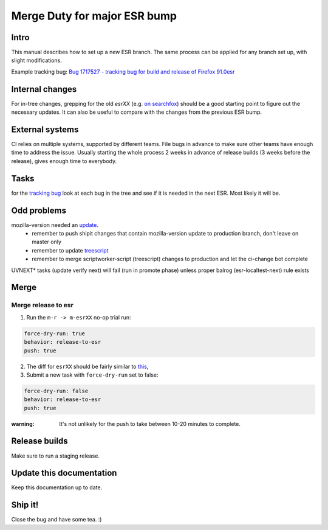 Merge Duty for major ESR bump
=============================

Intro
-----

This manual describes how to set up a new ESR branch. The same process
can be applied for any branch set up, with slight modifications.

Example tracking bug: `Bug 1717527 - tracking bug for build and release
of Firefox
91.0esr <https://bugzilla.mozilla.org/show_bug.cgi?id=1717527>`__

Internal changes
----------------

For in-tree changes, grepping for the old `esrXX` (e.g. `on searchfox
<https://searchfox.org/mozilla-central/search?q=esr91>`__) should be a good
starting point to figure out the necessary updates.  It can also be
useful to compare with the changes from the previous ESR bump.


External systems
----------------

CI relies on multiple systems, supported by different teams. File bugs
in advance to make sure other teams have enough time to address the
issue. Usually starting the whole process 2 weeks in advance of release
builds (3 weeks before the release), gives enough time to everybody.

Tasks
-----

for the `tracking bug <https://bugzilla.mozilla.org/show_bug.cgi?id=1717527>`__
look at each bug in the tree and see if it is needed in the next ESR.  Most likely it will be.

Odd problems
------------

mozilla-version needed an `update <https://github.com/mozilla-releng/mozilla-version/commit/3d9f3361505fbb485ea6103c2be6e2a8a4d41ec1>`__.
 * remember to push shipit changes that contain mozilla-version update to production branch, don't leave on master only
 * remember to update `treescript <https://github.com/mozilla-releng/scriptworker-scripts/commit/d0ffb3c1c0095798c50e0f126e47280404b720ed>`__
 * remember to merge scriptworker-script (treescript) changes to production and let the ci-change bot complete

UVNEXT* tasks (update verify next) will fail (run in promote phase) unless proper balrog (esr-localtest-next) rule exists


Merge
-----

Merge release to esr
~~~~~~~~~~~~~~~~~~~~

1. Run the ``m-r -> m-esrXX`` no-op trial run:

.. code:: yaml

   force-dry-run: true
   behavior: release-to-esr
   push: true

2. The diff for ``esrXX`` should be fairly similar to 
   `this <https://hg.mozilla.org/releases/mozilla-esr91/rev/075b0b573ba8b73514cb652d114fd1c00983fd0d>`__,
3. Submit a new task with ``force-dry-run`` set to false:

.. code:: yaml

   force-dry-run: false
   behavior: release-to-esr
   push: true

:warning:
   It's not unlikely for the push to take between 10-20 minutes to complete.

Release builds
--------------

Make sure to run a staging release.

Update this documentation
-------------------------

Keep this documentation up to date.

Ship it!
--------

Close the bug and have some tea. :)
